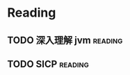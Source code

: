 #+TITLE:
#+AUTHOR: sunwayforever@gmail.com
* Reading
** TODO 深入理解 jvm                                                :reading:
** TODO SICP                                                       :reading:


